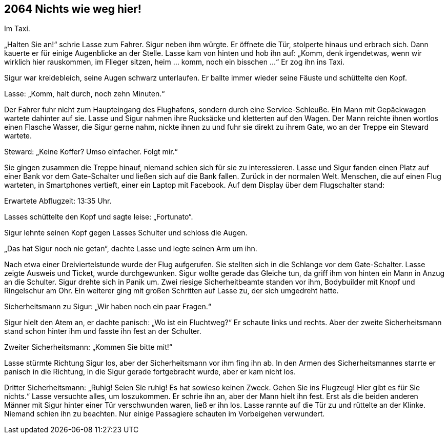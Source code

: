 == [big-number]#2064# Nichts wie weg hier!

Im Taxi.

[text-caps]#„Halten Sie an!“ schrie# Lasse zum Fahrer.
Sigur neben ihm würgte.
Er öffnete die Tür, stolperte hinaus und erbrach sich.
Dann kauerte er für einige Augenblicke an der Stelle.
Lasse kam von hinten und hob ihn auf: „Komm, denk irgendetwas, wenn wir wirklich hier rauskommen, im Flieger sitzen, heim … komm, noch ein bisschen ...“ Er zog ihn ins Taxi.

Sigur war kreidebleich, seine Augen schwarz unterlaufen.
Er ballte immer wieder seine Fäuste und schüttelte den Kopf.

Lasse: „Komm, halt durch, noch zehn Minuten.“

Der Fahrer fuhr nicht zum Haupteingang des Flughafens, sondern durch eine Service-Schleuße.
Ein Mann mit Gepäckwagen wartete dahinter auf sie.
Lasse und Sigur nahmen ihre Rucksäcke und kletterten auf den Wagen.
Der Mann reichte ihnen wortlos einen Flasche Wasser, die Sigur gerne nahm, nickte ihnen zu und fuhr sie direkt zu ihrem Gate, wo an der Treppe ein Steward wartete.

Steward: „Keine Koffer?
Umso einfacher.
Folgt mir.“

Sie gingen zusammen die Treppe hinauf, niemand schien sich für sie zu interessieren.
Lasse und Sigur fanden einen Platz auf einer Bank vor dem Gate-Schalter und ließen sich auf die Bank fallen.
Zurück in der normalen Welt.
Menschen, die auf einen Flug warteten, in Smartphones vertieft, einer ein Laptop mit Facebook.
Auf dem Display über dem Flugschalter stand: 

Erwartete Abflugzeit: 13:35 Uhr.

Lasses schüttelte den Kopf und sagte leise: „Fortunato“.

Sigur lehnte seinen Kopf gegen Lasses Schulter und schloss die Augen.

„Das hat Sigur noch nie getan“, dachte Lasse und legte seinen Arm um ihn.

Nach etwa einer Dreiviertelstunde wurde der Flug aufgerufen.
Sie stellten sich in die Schlange vor dem Gate-Schalter.
Lasse zeigte Ausweis und Ticket, wurde durchgewunken.
Sigur wollte gerade das Gleiche tun, da griff ihm von hinten ein Mann in Anzug an die Schulter.
Sigur drehte sich in Panik um.
Zwei riesige Sicherheitbeamte standen vor ihm, Bodybuilder mit Knopf und Ringelschur am Ohr.
Ein weiterer ging mit großen Schritten auf Lasse zu, der sich umgedreht hatte.

Sicherheitsmann zu Sigur: „Wir haben noch ein paar Fragen.“

Sigur hielt den Atem an, er dachte panisch: „Wo ist ein Fluchtweg?“ Er schaute links und rechts.
Aber der zweite Sicherheitsmann stand schon hinter ihm und fasste ihn fest an der Schulter.

Zweiter Sicherheitsmann: „Kommen Sie bitte mit!“

Lasse stürmte Richtung Sigur los, aber der Sicherheitsmann  vor ihm fing ihn ab.
In den Armen des Sicherheitsmannes starrte er panisch in die Richtung, in die Sigur gerade fortgebracht wurde, aber er kam nicht los.

Dritter Sicherheitsmann: „Ruhig!
Seien Sie ruhig!
Es hat sowieso keinen Zweck.
Gehen Sie ins Flugzeug!
Hier gibt es für Sie nichts.“
Lasse versuchte alles, um loszukommen.
Er schrie ihn an, aber der Mann hielt ihn fest.
Erst als die beiden anderen Männer mit Sigur hinter einer Tür verschwunden waren, ließ er ihn los.
Lasse rannte auf die Tür zu und rüttelte an der Klinke.
Niemand schien ihn zu beachten.
Nur einige Passagiere schauten im Vorbeigehen verwundert.
